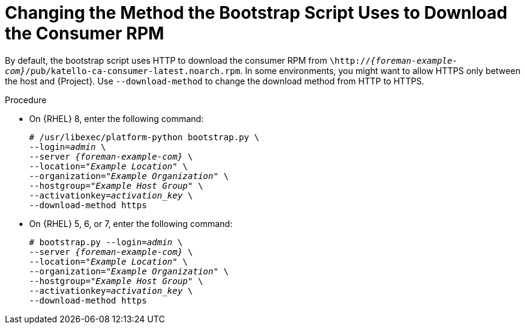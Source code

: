 [id="Changing_the_Method_the_Boostrap_Script_Uses_to_Download_the_Consumer_RPM_{context}"]
= Changing the Method the Bootstrap Script Uses to Download the Consumer RPM

By default, the bootstrap script uses HTTP to download the consumer RPM from `\http://_{foreman-example-com}_/pub/katello-ca-consumer-latest.noarch.rpm`.
In some environments, you might want to allow HTTPS only between the host and {Project}.
Use `--download-method` to change the download method from HTTP to HTTPS.

.Procedure
* On {RHEL} 8, enter the following command:
+
[options="nowrap", subs="+quotes,verbatim,attributes"]
----
# /usr/libexec/platform-python bootstrap.py \
--login=_admin_ \
--server _{foreman-example-com}_ \
--location=_"Example Location"_ \
--organization=_"Example Organization"_ \
--hostgroup=_"Example Host Group"_ \
--activationkey=_activation_key_ \
--download-method https
----

* On {RHEL} 5, 6, or 7, enter the following command:
+
[options="nowrap", subs="+quotes,verbatim,attributes"]
----
# bootstrap.py --login=_admin_ \
--server _{foreman-example-com}_ \
--location=_"Example Location"_ \
--organization=_"Example Organization"_ \
--hostgroup=_"Example Host Group"_ \
--activationkey=_activation_key_ \
--download-method https
----
